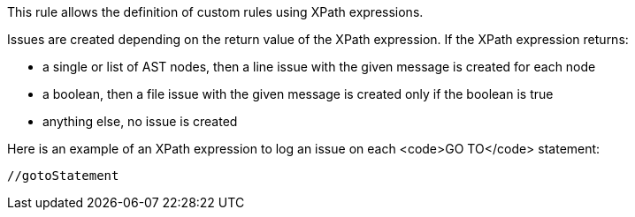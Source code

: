 This rule allows the definition of custom rules using XPath expressions.

Issues are created depending on the return value of the XPath expression. If the XPath expression returns:

* a single or list of AST nodes, then a line issue with the given message is created for each node
* a boolean, then a file issue with the given message is created only if the boolean is true
* anything else, no issue is created

Here is an example of an XPath expression to log an issue on each <code>GO TO</code> statement:

----
//gotoStatement
----
